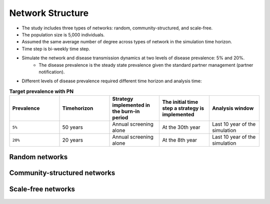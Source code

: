 Network Structure
************************************

* The study includes three types of networks: random, community-structured, and scale-free. 
* The population size is 5,000 individuals. 
* Assumed the same average number of degree across types of network in the simulation time horizon. 
* Time step is bi-weekly time step. 
* Simulate the network and disease transmission dynamics at two levels of disease prevalence: 5% and 20%. 
	* The disease prevalence is the steady state prevalence given the standard partner management (partner notification). 
* Different levels of disease prevalence required different time horizon and analysis time: 

.. list-table:: **Target prevalence with PN**
  :widths: 10 10 10 10 10
  :header-rows: 1

  * - Prevalence
    - Timehorizon
    - Strategy implemented in the burn-in period
    - The initial time step a strategy is implemented
    - Analysis window
  * - ``5%``
    - 50 years
    - Annual screening alone
    - At the 30th year
    - Last 10 year of the simulation
  * - ``20%``
    - 20 years
    - Annual screening alone
    - At the 8th year
    - Last 10 year of the simulation

==================
Random networks
==================

    .. raw:: html

		<img src="fig/random.png" style="width: 80%">

		<img src="fig/random dd cc duration (correlated).eps" alt="random network output distribution"  style="width: 100%">


====================================
Community-structured networks
====================================

    .. raw:: html

		<img src="fig/community.png" style="width: 80%">

		<img src="fig/community dd cc duration (correlated).eps" alt="community network output distribution"  style="width: 100%">


====================================
Scale-free networks
====================================

    .. raw:: html

		<img src="fig/power_law.png" style="width: 80%">

		<img src="fig/power_law dd cc duration (correlated).eps" alt="power_law network output distribution"  style="width: 100%">


